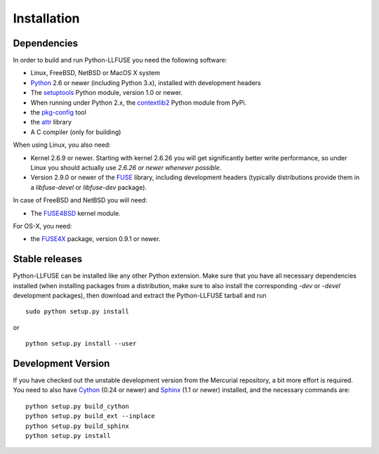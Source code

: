 ==============
 Installation
==============

.. highlight:: sh


Dependencies
============

In order to build and run Python-LLFUSE you need the following software:

* Linux, FreeBSD, NetBSD or MacOS X system
* Python_ 2.6 or newer (including Python 3.x), installed with
  development headers
* The `setuptools`_ Python module, version 1.0 or newer.
* When running under Python 2.x, the `contextlib2`_ Python module from
  PyPi.
* the `pkg-config`_ tool
* the `attr`_ library
* A C compiler (only for building)

When using Linux, you also need:

* Kernel 2.6.9 or newer. Starting with kernel
  2.6.26 you will get significantly better write performance, so under
  Linux you should actually use *2.6.26 or newer whenever possible*.
* Version 2.9.0 or newer of the FUSE_ library, including development
  headers (typically distributions provide them in a *libfuse-devel*
  or *libfuse-dev* package).

In case of FreeBSD and NetBSD you will need:

* The FUSE4BSD_ kernel module.

For OS-X, you need:

* the FUSE4X_ package, version 0.9.1 or newer.


Stable releases
===============

Python-LLFUSE can be installed like any other Python extension. Make sure
that you have all necessary dependencies installed (when installing
packages from a distribution, make sure to also install the
corresponding *-dev* or *-devel* development packages), then download
and extract the Python-LLFUSE tarball and run ::

  sudo python setup.py install

or ::

  python setup.py install --user


Development Version
===================

If you have checked out the unstable development version from the
Mercurial repository, a bit more effort is required. You need to also
have Cython_ (0.24 or newer) and Sphinx_ (1.1 or newer) installed, and
the necessary commands are::

  python setup.py build_cython
  python setup.py build_ext --inplace
  python setup.py build_sphinx
  python setup.py install


.. _Cython: http://www.cython.org/
.. _Sphinx: http://sphinx.pocoo.org/
.. _Python: http://www.python.org/
.. _FUSE: http://github.com/libfuse/libfuse
.. _attr: http://savannah.nongnu.org/projects/attr/
.. _`pkg-config`: http://www.freedesktop.org/wiki/Software/pkg-config
.. _FUSE4BSD: http://www.freshports.org/sysutils/fusefs-kmod/
.. _FUSE4X: http://fuse4x.org/
.. _setuptools: https://pypi.python.org/pypi/setuptools
.. _contextlib2: https://pypi.python.org/pypi/contextlib2/
